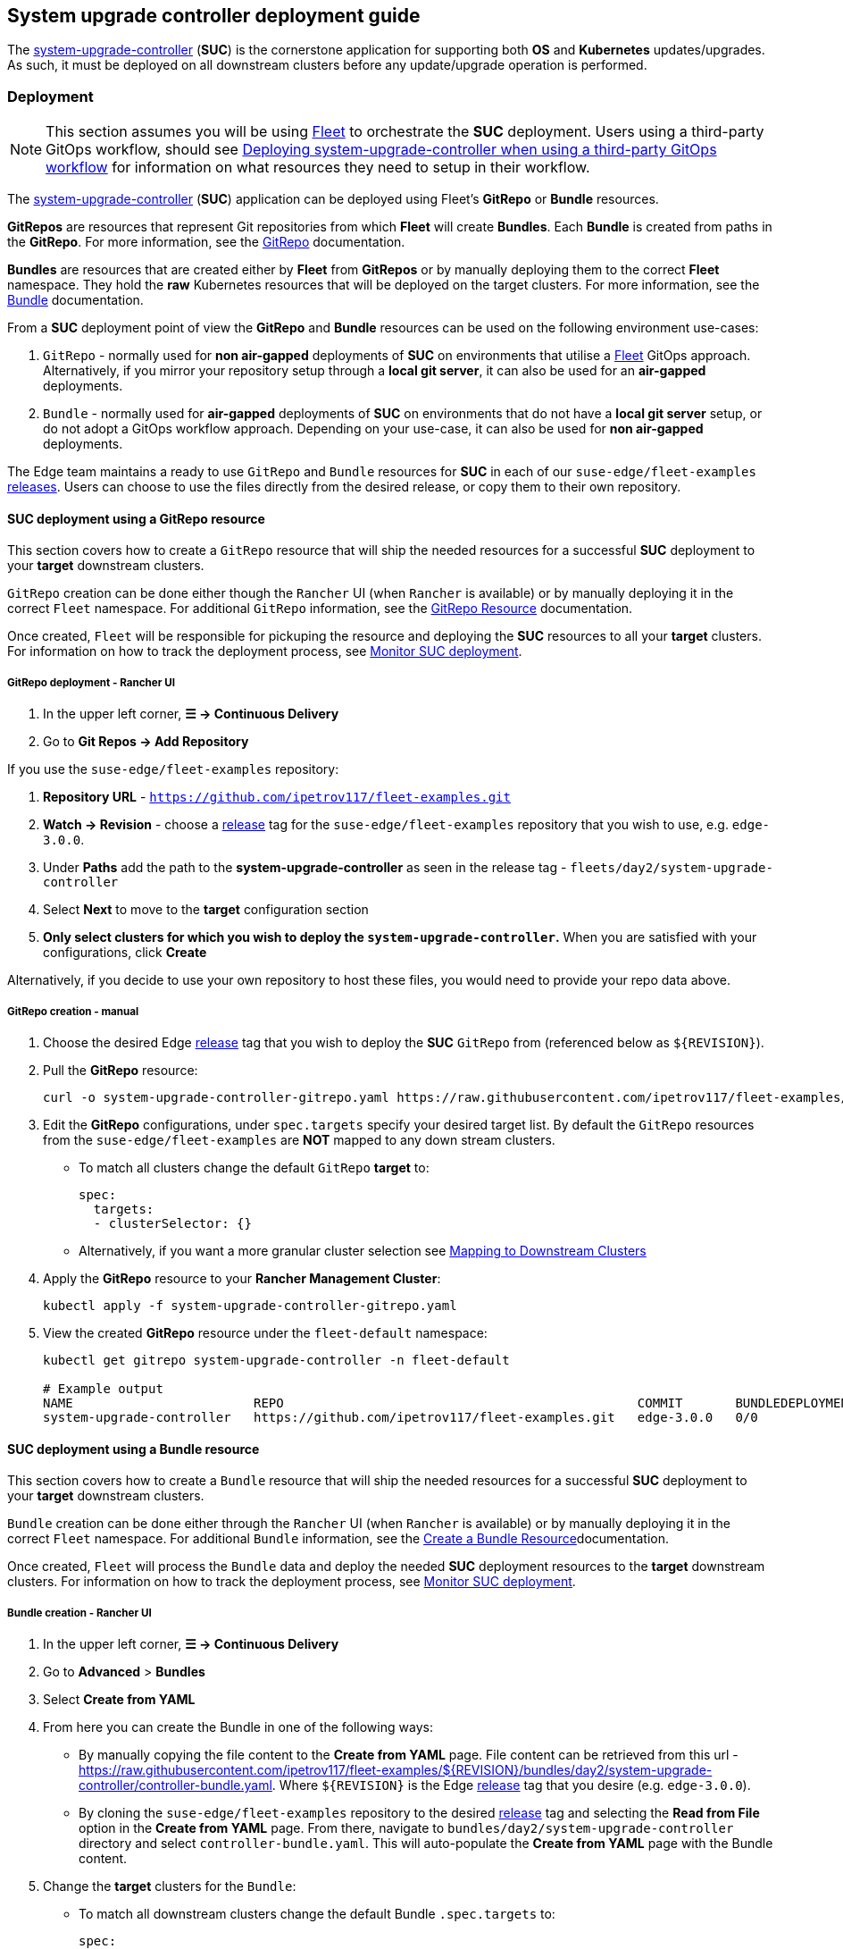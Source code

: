 [#day2-suc-deployment-guide]
== System upgrade controller deployment guide
:experimental:

ifdef::env-github[]
:imagesdir: ../images/
:tip-caption: :bulb:
:note-caption: :information_source:
:important-caption: :heavy_exclamation_mark:
:caution-caption: :fire:
:warning-caption: :warning:
endif::[]
:toc: auto

The link:https://github.com/rancher/system-upgrade-controller[system-upgrade-controller] (*SUC*) is the cornerstone application for supporting both *OS* and *Kubernetes* updates/upgrades. As such, it must be deployed on all downstream clusters before any update/upgrade operation is performed.

=== Deployment

[NOTE]
====
This section assumes you will be using <<components-fleet,Fleet>> to orchestrate the *SUC* deployment. Users using a third-party GitOps workflow, should see <<third_party_git_ops>> for information on what resources they need to setup in their workflow.
====

The link:https://github.com/rancher/system-upgrade-controller[system-upgrade-controller] (*SUC*) application can be deployed using Fleet's *GitRepo* or *Bundle* resources.

*GitRepos* are resources that represent Git repositories from which *Fleet* will create *Bundles*. Each *Bundle* is created from paths in the *GitRepo*. For more information, see the https://fleet.rancher.io/gitrepo-add[GitRepo] documentation.

*Bundles* are resources that are created either by *Fleet* from *GitRepos* or by manually deploying them to the correct *Fleet* namespace. They hold the *raw* Kubernetes resources that will be deployed on the target clusters. For more information, see the https://fleet.rancher.io/bundle-add[Bundle] documentation.

From a *SUC* deployment point of view the *GitRepo* and *Bundle* resources can be used on the following environment use-cases:

. `GitRepo` - normally used for *non air-gapped* deployments of *SUC* on environments that utilise a <<components-fleet,Fleet>> GitOps approach. Alternatively, if you mirror your repository setup through a *local git server*, it can also be used for an *air-gapped* deployments.

. `Bundle` - normally used for *air-gapped* deployments of *SUC* on environments that do not have a *local git server* setup, or do not adopt a GitOps workflow approach. Depending on your use-case, it can also be used for *non air-gapped* deployments.

The Edge team maintains a ready to use `GitRepo` and `Bundle` resources for *SUC* in each of our `suse-edge/fleet-examples` link:https://github.com/ipetrov117/fleet-examples/releases[releases]. Users can choose to use the files directly from the desired release, or copy them to their own repository. 

==== SUC deployment using a GitRepo resource

This section covers how to create a `GitRepo` resource that will ship the needed resources for a successful *SUC* deployment to your *target* downstream clusters.

`GitRepo` creation can be done either though the `Rancher` UI (when `Rancher` is available) or by manually deploying it in the correct `Fleet` namespace. For additional `GitRepo` information, see the link:https://fleet.rancher.io/ref-gitrepo[GitRepo Resource] documentation.

Once created, `Fleet` will be responsible for pickuping the resource and deploying the *SUC* resources to all your *target* clusters. For information on how to track the deployment process, see <<monitor_suc_deployment>>.

===== GitRepo deployment - Rancher UI

. In the upper left corner, *☰ -> Continuous Delivery*

. Go to *Git Repos -> Add Repository*

If you use the `suse-edge/fleet-examples` repository:

. *Repository URL* - `https://github.com/ipetrov117/fleet-examples.git`

. *Watch -> Revision* - choose a link:https://github.com/ipetrov117/fleet-examples/releases[release] tag for the `suse-edge/fleet-examples` repository that you wish to use, e.g. `edge-3.0.0`.

. Under *Paths* add the path to the *system-upgrade-controller* as seen in the release tag - `fleets/day2/system-upgrade-controller`

. Select *Next* to move to the *target* configuration section

. *Only select clusters for which you wish to deploy the `system-upgrade-controller`.* When you are satisfied with your configurations, click *Create*

Alternatively, if you decide to use your own repository to host these files, you would need to provide your repo data above.

===== GitRepo creation - manual

. Choose the desired Edge link:https://github.com/ipetrov117/fleet-examples/releases[release] tag that you wish to deploy the *SUC* `GitRepo` from (referenced below as `$\{REVISION\}`).

. Pull the *GitRepo* resource:
+
[,bash]
----
curl -o system-upgrade-controller-gitrepo.yaml https://raw.githubusercontent.com/ipetrov117/fleet-examples/{REVISION}/gitrepos/day2/system-upgrade-controller-gitrepo.yaml
----

. Edit the *GitRepo* configurations, under `spec.targets` specify your desired target list. By default the `GitRepo` resources from the `suse-edge/fleet-examples` are *NOT* mapped to any down stream clusters.

** To match all clusters change the default `GitRepo` *target* to:
+
[, bash]
----
spec:
  targets:
  - clusterSelector: {}
----

** Alternatively, if you want a more granular cluster selection see link:https://fleet.rancher.io/gitrepo-targets[Mapping to Downstream Clusters]

. Apply the *GitRepo* resource to your *Rancher Management Cluster*:
+
[,bash]
----
kubectl apply -f system-upgrade-controller-gitrepo.yaml
----

. View the created *GitRepo* resource under the `fleet-default` namespace:
+
[,bash]
----
kubectl get gitrepo system-upgrade-controller -n fleet-default

# Example output
NAME                        REPO                                               COMMIT       BUNDLEDEPLOYMENTS-READY   STATUS
system-upgrade-controller   https://github.com/ipetrov117/fleet-examples.git   edge-3.0.0   0/0                       
----

==== SUC deployment using a Bundle resource

This section covers how to create a `Bundle` resource that will ship the needed resources for a successful *SUC* deployment to your *target* downstream clusters.

`Bundle` creation can be done either through the `Rancher` UI (when `Rancher` is available) or by manually deploying it in the correct `Fleet` namespace. For additional `Bundle` information, see the link:https://fleet.rancher.io/bundle-add[Create a Bundle Resource]documentation.

Once created, `Fleet` will process the `Bundle` data and deploy the needed *SUC* deployment resources to the *target* downstream clusters. For information on how to track the deployment process, see <<monitor_suc_deployment>>.

===== Bundle creation - Rancher UI

. In the upper left corner, *☰ -> Continuous Delivery*

. Go to *Advanced* > *Bundles*

. Select *Create from YAML*

. From here you can create the Bundle in one of the following ways:

** By manually copying the file content to the *Create from YAML* page. File content can be retrieved from this url - https://raw.githubusercontent.com/ipetrov117/fleet-examples/$\{REVISION\}/bundles/day2/system-upgrade-controller/controller-bundle.yaml. Where `$\{REVISION\}` is the Edge link:https://github.com/ipetrov117/fleet-examples/releases[release] tag that you desire (e.g. `edge-3.0.0`).

** By cloning the `suse-edge/fleet-examples` repository to the desired link:https://github.com/ipetrov117/fleet-examples/releases[release] tag and selecting the *Read from File* option in the *Create from YAML* page. From there, navigate to `bundles/day2/system-upgrade-controller` directory and select `controller-bundle.yaml`. This will auto-populate the *Create from YAML* page with the Bundle content.

. Change the *target* clusters for the `Bundle`:

** To match all downstream clusters change the default Bundle `.spec.targets` to:
+
[, bash]
----
spec:
  targets:
  - clusterSelector: {}
----

** For a more granular downstream cluster mappings, see link:https://fleet.rancher.io/gitrepo-targets[Mapping to Downstream Clusters].

. *Create*

===== Bundle creation - manual

. Choose the desired Edge link:https://github.com/ipetrov117/fleet-examples/releases[release] tag that you wish to deploy the *SUC* `Bundle` from (referenced below as `$\{REVISION\}`).

. Pull the *Bundle* resource:
+
[,bash]
----
curl -o controller-bundle.yaml https://raw.githubusercontent.com/ipetrov117/fleet-examples/${REVISION}/bundles/day2/system-upgrade-controller/controller-bundle.yaml
----

. Edit the `Bundle` *target* configurations, under `spec.targets` provide your desired target list. By default the `Bundle` resources from the `suse-edge/fleet-examples` are *NOT* mapped to any down stream clusters.

** To match all clusters change the default `Bundle` *target* to:
+
[, bash]
----
spec:
  targets:
  - clusterSelector: {}
----

** Alternatively, if you want a more granular cluster selection see link:https://fleet.rancher.io/gitrepo-targets[Mapping to Downstream Clusters]

. Apply the *Bundle* resource to your *Rancher Management Cluster*:
+
[,bash]
----
kubectl apply -f controller-bundle.yaml 
----

. View the created *Bundle* resource under the `fleet-default` namespace:
+
[,bash]
----
kubectl get bundles system-upgrade-controller -n fleet-default

# Example output
NAME                        BUNDLEDEPLOYMENTS-READY   STATUS
system-upgrade-controller   0/0                       
----

[#third_party_git_ops]
==== Deploying system-upgrade-controller when using a third-party GitOps workflow

To deploy the `system-upgrade-controller` using a third-party GitOps tool, depending on the tool, you might need information for the `system-upgrade-controller` Helm chart or Kubernetes resoruces, or both.

Choose a specific Edge link:https://github.com/ipetrov117/fleet-examples/releases[release] from which you wish to use the *SUC* from.

From there, the *SUC* Helm chart data can be found under the `helm` configuration section of the `fleets/day2/system-upgrade-controller/fleet.ymal` file.

The *SUC* Kubernetes resources can be found under the *SUC* `Bundle` configuration under `.spec.resources.content`. The location for the bundle is `bundles/day2/system-upgrade-controller/controller-bundle.yaml`.

Use the above mentioned resoruces to populate the data that your third-party GitOps workflow needs in order to deploy *SUC*.

=== Monitor SUC resources using Rancher

This section covers how to monitor the lifecycle of the *SUC* deployment and any deployed *SUC* Plans using the Rancher UI.

[#monitor_suc_deployment]
==== Monitor SUC deployment

To check the *SUC* pod logs for a specific cluster:

. In the upper left corner, *☰ -> <your-cluster-name>*

. Select *Workloads -> Pods*

. Under the namespace drop down menu select the `cattle-system` namespace

+
image::day2-monitor-suc-deployment-1.png[]

. In the Pod filter bar, write the *SUC* name - `system-upgrade-controller`

. On the right of the pod select *⋮ -> View Logs*
+
image::day2-monitor-suc-deployment-2.png[]

. The *SUC* logs should looks something similar to:
+
image::day2-monitor-suc-deployment-3.png[]

[#monitor_suc_plans]
==== Monitor SUC Plans

[IMPORTANT]
====
The *SUC Plan* Pods are kept alive for *15* minutes. After that they are removed by the corresponding Job that created them. To have access to the *SUC Plan* Pod logs, you should enable logging for your cluster. For information on how to do this in Rancher, see link:https://ranchermanager.docs.rancher.com/v2.8/integrations-in-rancher/logging[Rancher Integration with Logging Services].
====

To check *Pod* logs for the specific *SUC* plan:

. In the upper left corner, *☰ -> <your-cluster-name>*

. Select *Workloads -> Pods*

. Under the namespace drop down menu select the `cattle-system` namespace
+
image::day2-monitor-suc-deployment-1.png[]

. In the Pod filter bar, write the name for your *SUC Plan* Pod. The name will be in the following template format: `apply-<plan_name>-on-<node_name>`
+
.Example Kubernetes upgrade plan pods
image::day2-k8s-plan-monitor.png[]
+
Note how in _Figure 1_, we have one Pod in *Completed* and one in *Unknown* state. This is expected and has happened due to the Kubernetes version upgrade on the node.
+
.Example OS pacakge update plan pods
image::day2-os-pkg-plan-monitor.png[]

. Select the pod that you want to review the logs of and navigate to *⋮ -> View Logs*